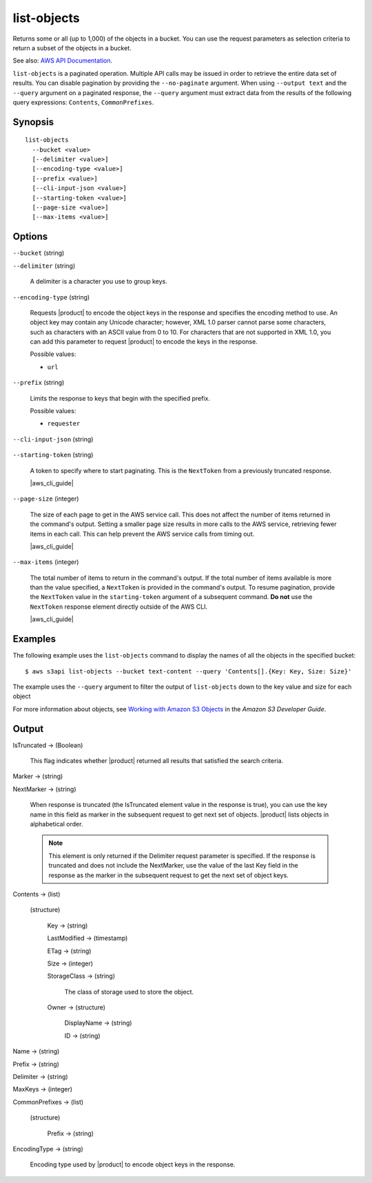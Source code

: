 .. _list-objects:

list-objects
============

Returns some or all (up to 1,000) of the objects in a bucket. You can use the
request parameters as selection criteria to return a subset of the objects in a
bucket.

See also: `AWS API Documentation
<https://docs.aws.amazon.com/goto/WebAPI/s3-2006-03-01/ListObjects>`_.

``list-objects`` is a paginated operation. Multiple API calls may be issued in
order to retrieve the entire data set of results. You can disable pagination by
providing the ``--no-paginate`` argument.  When using ``--output text`` and the
``--query`` argument on a paginated response, the ``--query`` argument must
extract data from the results of the following query expressions: ``Contents``,
``CommonPrefixes``.

Synopsis
--------

::

  list-objects
    --bucket <value>
    [--delimiter <value>]
    [--encoding-type <value>]
    [--prefix <value>]
    [--cli-input-json <value>]
    [--starting-token <value>]
    [--page-size <value>]
    [--max-items <value>]

Options
-------

``--bucket`` (string)

``--delimiter`` (string)

  A delimiter is a character you use to group keys.

``--encoding-type`` (string)

  Requests |product| to encode the object keys in the response and specifies the
  encoding method to use. An object key may contain any Unicode character;
  however, XML 1.0 parser cannot parse some characters, such as characters with
  an ASCII value from 0 to 10. For characters that are not supported in XML 1.0,
  you can add this parameter to request |product| to encode the keys in the
  response.

  Possible values:
  
  *   ``url``

``--prefix`` (string)

  Limits the response to keys that begin with the specified prefix.

  Possible values:

  
  *   ``requester``

``--cli-input-json`` (string)

  .. include:: ../../../include/cli-input-json.txt

``--starting-token`` (string)

  A token to specify where to start paginating. This is the ``NextToken`` from a
  previously truncated response.

  |aws_cli_guide|

``--page-size`` (integer)

  The size of each page to get in the AWS service call. This does not affect the
  number of items returned in the command's output. Setting a smaller page size
  results in more calls to the AWS service, retrieving fewer items in each
  call. This can help prevent the AWS service calls from timing out.

  |aws_cli_guide|

``--max-items`` (integer)

  The total number of items to return in the command's output. If the total
  number of items available is more than the value specified, a ``NextToken`` is
  provided in the command's output. To resume pagination, provide the
  ``NextToken`` value in the ``starting-token`` argument of a subsequent
  command. **Do not** use the ``NextToken`` response element directly outside of
  the AWS CLI.

  |aws_cli_guide| 

Examples
--------

The following example uses the ``list-objects`` command to display the names of
all the objects in the specified bucket::

  $ aws s3api list-objects --bucket text-content --query 'Contents[].{Key: Key, Size: Size}'

The example uses the ``--query`` argument to filter the output of
``list-objects`` down to the key value and size for each object

For more information about objects, see `Working with Amazon S3 Objects`_ in the
*Amazon S3 Developer Guide*.

.. _`Working with Amazon S3 Objects`: http://docs.aws.amazon.com/AmazonS3/latest/dev/UsingObjects.html

Output
------

IsTruncated -> (Boolean)

  This flag indicates whether |product| returned all results that satisfied
  the search criteria.

Marker -> (string)
  
NextMarker -> (string)
  
  When response is truncated (the IsTruncated element value in the response is
  true), you can use the key name in this field as marker in the subsequent
  request to get next set of objects. |product| lists objects in alphabetical
  order.

  .. note::

     This element is only returned if the Delimiter request parameter is
     specified. If the response is truncated and does not include the
     NextMarker, use the value of the last Key field in the response as the
     marker in the subsequent request to get the next set of object keys.
 
Contents -> (list)
  
  (structure)
    
    Key -> (string)
      
    LastModified -> (timestamp)
      
    ETag -> (string)
      
    Size -> (integer)
      
    StorageClass -> (string)
      
      The class of storage used to store the object.
      
    Owner -> (structure)
      
      DisplayName -> (string)
        
      ID -> (string)
  
Name -> (string)
  
Prefix -> (string)
  
Delimiter -> (string)
  
MaxKeys -> (integer)
  
CommonPrefixes -> (list)
  
  (structure)
    
    Prefix -> (string)
  
EncodingType -> (string)
  
  Encoding type used by |product| to encode object keys in the response.
